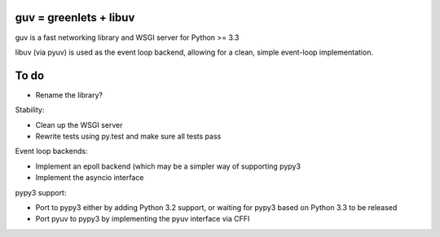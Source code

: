 guv = greenlets + libuv
=======================

guv is a fast networking library and WSGI server for Python >= 3.3

libuv (via pyuv) is used as the event loop backend, allowing for a clean, simple
event-loop implementation.

To do
=====

- Rename the library?

Stability:

- Clean up the WSGI server
- Rewrite tests using py.test and make sure all tests pass

Event loop backends:

- Implement an epoll backend (which may be a simpler way of supporting pypy3
- Implement the asyncio interface

pypy3 support:

- Port to pypy3 either by adding Python 3.2 support, or waiting for pypy3 based
  on Python 3.3 to be released
- Port pyuv to pypy3 by implementing the pyuv interface via CFFI
